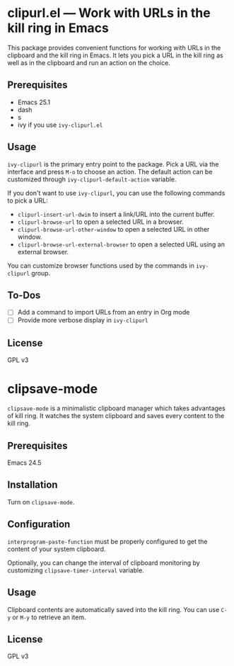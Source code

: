 * clipurl.el --- Work with URLs in the kill ring in Emacs
#+begin_html
<a href="https://github.com/akirak/clipurl.el/actions?query=workflow%3ACI">
<img src="https://github.com/akirak/clipurl.el/workflows/CI/badge.svg" alt="CI status">
</a>
#+end_html

This package provides convenient functions for working with URLs in
the clipboard and the kill ring in Emacs. It lets you pick a URL in
the kill ring as well as in the clipboard and run an action on the
choice.
** Prerequisites
- Emacs 25.1
- dash
- s
- ivy if you use =ivy-clipurl.el=
** Usage
=ivy-clipurl= is the primary entry point to the package. Pick a URL via the interface and press ~M-o~ to choose an action. The default action can be customized through =ivy-clipurl-default-action= variable.

If you don't want to use =ivy-clipurl=, you can use the following commands
to pick a URL:

- =clipurl-insert-url-dwim= to insert a link/URL into the current buffer.
- =clipurl-browse-url= to open a selected URL in a browser.
- =clipurl-browse-url-other-window= to open a selected URL in other window.
- =clipurl-browse-url-external-browser= to open a selected URL using an external browser.

You can customize browser functions used by the commands in =ivy-clipurl= group.
** To-Dos
- [ ] Add a command to import URLs from an entry in Org mode
- [ ] Provide more verbose display in =ivy-clipurl=
** License
GPL v3
* clipsave-mode
=clipsave-mode= is a minimalistic clipboard manager which takes advantages of kill ring. It watches the system clipboard and saves every content to the kill ring.
** Prerequisites
Emacs 24.5
** Installation
Turn on =clipsave-mode=.
** Configuration
=interprogram-paste-function= must be properly configured to get the content of your system clipboard.

Optionally, you can change the interval of clipboard monitoring by customizing =clipsave-timer-interval= variable.
** Usage
Clipboard contents are automatically saved into the kill ring. You can use ~C-y~ or ~M-y~ to retrieve an item.
** License
GPL v3
